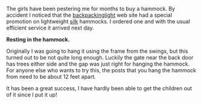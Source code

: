#+BEGIN_COMMENT
.. title: Hammock
.. slug: 2010-09-02-hammock
.. date: 2010-09-02 17:50:11 UTC
.. tags: review
.. category:
.. link:
.. description:
.. type: text
#+END_COMMENT
The girls have been pestering me for months to buy a hammock. By
accident I noticed that the [[http://www.backpackinglight.co.uk][backpackinglight]] web site had a
special promotion on lightweight [[http://www.backpackinglight.co.uk/product29.asp?PageID%3D41][silk]] hammocks. I ordered one and with
the usual efficient service it arrived next day.


*@@html: <p class="caption"><b>Resting in the hammock.</b></p>@@*
*@@html: <a href="/galleries/girls_in_hammock.jpg" class="rounded
float-left" alt="Resting in the hammock."><img src="/galleries/girls_in_hammock.jpg"></a>@@*

Originally I was going to hang it using the frame from the swings, but
this turned out to be not quite long enough. Luckily the gate near the
back door has trees either side and the gap was just right for hanging
the hammock. For anyone else who wants to try this, the posts that you
hang the hammock from need to be about 12 feet apart.

It has been a great success, I have hardly been able to get the
children out of it since I put it up!
